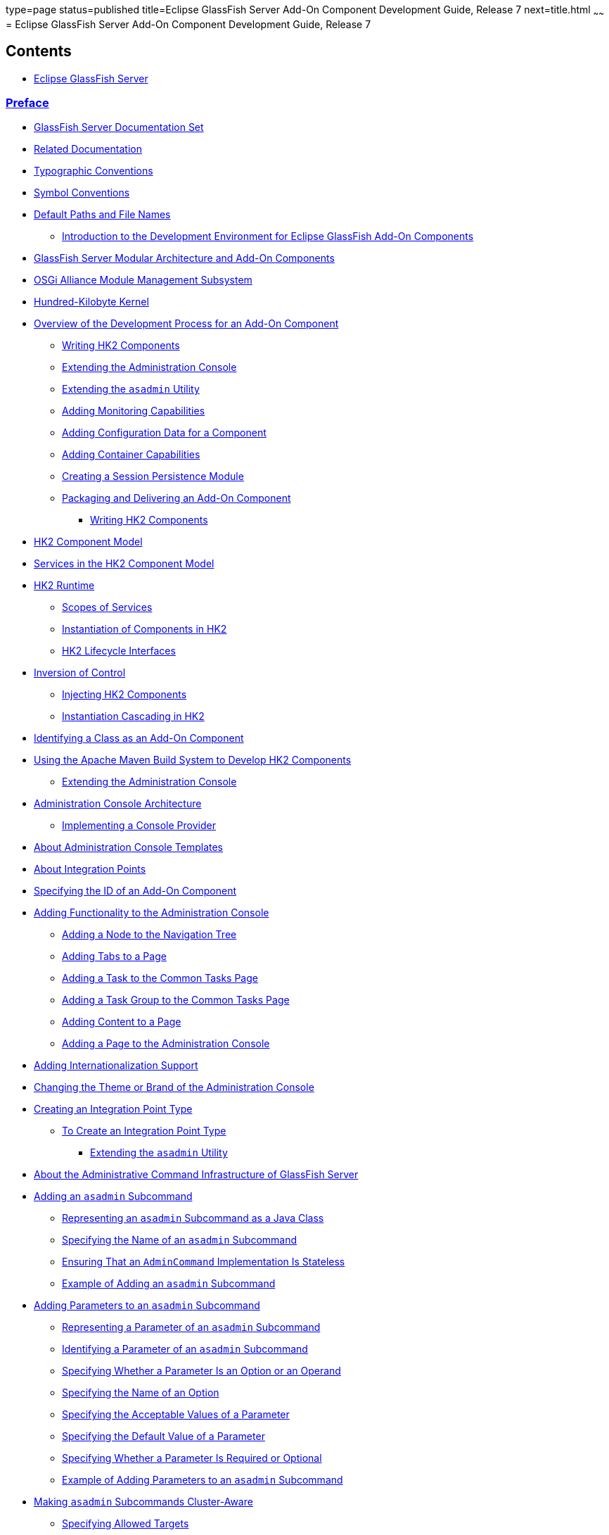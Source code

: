 type=page
status=published
title=Eclipse GlassFish Server Add-On Component Development Guide, Release 7
next=title.html
~~~~~~
= Eclipse GlassFish Server Add-On Component Development Guide, Release 7

[[contents]]
== Contents

* link:title.html#eclipse-glassfish-server[Eclipse GlassFish Server]

=== link:preface.html#preface[Preface]

** link:preface.html#GSACG00079[GlassFish Server Documentation Set]
** link:preface.html#GSACG00080[Related Documentation]
** link:preface.html#GSACG00081[Typographic Conventions]
** link:preface.html#GSACG00082[Symbol Conventions]
** link:preface.html#GSACG00083[Default Paths and File Names]
* link:introduction.html#GSACG00001[Introduction to the Development Environment for Eclipse GlassFish Add-On Components]
** link:introduction.html#GSACG00087[GlassFish Server Modular Architecture and Add-On Components]
** link:introduction.html#GSACG00088[OSGi Alliance Module Management Subsystem]
** link:introduction.html#GSACG00089[Hundred-Kilobyte Kernel]
** link:introduction.html#GSACG00090[Overview of the Development Process for an Add-On Component]
*** link:introduction.html#GSACG00173[Writing HK2 Components]
*** link:introduction.html#GSACG00174[Extending the Administration Console]
*** link:introduction.html#GSACG00175[Extending the `asadmin` Utility]
*** link:introduction.html#GSACG00176[Adding Monitoring Capabilities]
*** link:introduction.html#GSACG00177[Adding Configuration Data for a Component]
*** link:introduction.html#GSACG00178[Adding Container Capabilities]
*** link:introduction.html#GSACG00179[Creating a Session Persistence Module]
*** link:introduction.html#GSACG00180[Packaging and Delivering an Add-On Component]
* link:writing-hk2-components.html#GSACG00002[Writing HK2 Components]
** link:writing-hk2-components.html#GSACG00091[HK2 Component Model]
** link:writing-hk2-components.html#GSACG00092[Services in the HK2 Component Model]
** link:writing-hk2-components.html#GSACG00093[HK2 Runtime]
*** link:writing-hk2-components.html#GSACG00181[Scopes of Services]
*** link:writing-hk2-components.html#GSACG00182[Instantiation of Components in HK2]
*** link:writing-hk2-components.html#GSACG00183[HK2 Lifecycle Interfaces]
** link:writing-hk2-components.html#GSACG00094[Inversion of Control]
*** link:writing-hk2-components.html#GSACG00184[Injecting HK2 Components]
*** link:writing-hk2-components.html#GSACG00186[Instantiation Cascading in HK2]
** link:writing-hk2-components.html#GSACG00095[Identifying a Class as an Add-On Component]
** link:writing-hk2-components.html#GSACG00096[Using the Apache Maven Build System to Develop HK2 Components]
* link:extending-the-admin-console.html#GSACG00003[Extending the Administration Console]
** link:extending-the-admin-console.html#GSACG00097[Administration Console Architecture]
*** link:extending-the-admin-console.html#GSACG00187[Implementing a Console Provider]
** link:extending-the-admin-console.html#GSACG00098[About Administration Console Templates]
** link:extending-the-admin-console.html#GSACG00099[About Integration Points]
** link:extending-the-admin-console.html#GSACG00100[Specifying the ID of an Add-On Component]
** link:extending-the-admin-console.html#GSACG00101[Adding Functionality to the Administration Console]
*** link:extending-the-admin-console.html#GSACG00188[Adding a Node to the Navigation Tree]
*** link:extending-the-admin-console.html#GSACG00189[Adding Tabs to a Page]
*** link:extending-the-admin-console.html#GSACG00190[Adding a Task to the Common Tasks Page]
*** link:extending-the-admin-console.html#GSACG00191[Adding a Task Group to the Common Tasks Page]
*** link:extending-the-admin-console.html#GSACG00192[Adding Content to a Page]
*** link:extending-the-admin-console.html#GSACG00193[Adding a Page to the Administration Console]
** link:extending-the-admin-console.html#GSACG00102[Adding Internationalization Support]
** link:extending-the-admin-console.html#GSACG00103[Changing the Theme or Brand of the Administration Console]
** link:extending-the-admin-console.html#GSACG00104[Creating an Integration Point Type]
*** link:extending-the-admin-console.html#sthref4[To Create an Integration Point Type]
* link:extending-asadmin.html#GSACG00004[Extending the `asadmin` Utility]
** link:extending-asadmin.html#GSACG00105[About the Administrative Command Infrastructure of GlassFish Server]
** link:extending-asadmin.html#GSACG00107[Adding an `asadmin` Subcommand]
*** link:extending-asadmin.html#GSACG00194[Representing an `asadmin` Subcommand as a Java Class]
*** link:extending-asadmin.html#GSACG00195[Specifying the Name of an `asadmin` Subcommand]
*** link:extending-asadmin.html#GSACG00196[Ensuring That an `AdminCommand` Implementation Is Stateless]
*** link:extending-asadmin.html#GSACG00197[Example of Adding an `asadmin` Subcommand]
** link:extending-asadmin.html#GSACG00108[Adding Parameters to an `asadmin` Subcommand]
*** link:extending-asadmin.html#GSACG00198[Representing a Parameter of an `asadmin` Subcommand]
*** link:extending-asadmin.html#GSACG00199[Identifying a Parameter of an `asadmin` Subcommand]
*** link:extending-asadmin.html#GSACG00200[Specifying Whether a Parameter Is an Option or an Operand]
*** link:extending-asadmin.html#GSACG00201[Specifying the Name of an Option]
*** link:extending-asadmin.html#GSACG00202[Specifying the Acceptable Values of a Parameter]
*** link:extending-asadmin.html#GSACG00203[Specifying the Default Value of a Parameter]
*** link:extending-asadmin.html#GSACG00204[Specifying Whether a Parameter Is Required or Optional]
*** link:extending-asadmin.html#GSACG00205[Example of Adding Parameters to an `asadmin` Subcommand]
** link:extending-asadmin.html#GSACG00109[Making `asadmin` Subcommands Cluster-Aware]
*** link:extending-asadmin.html#GSACG00206[Specifying Allowed Targets]
*** link:extending-asadmin.html#GSACG00207[The `Target` Utility]
*** link:extending-asadmin.html#GSACG00208[Specifying `asadmin` Subcommand Execution]
*** link:extending-asadmin.html#GSACG00209[Subcommand Preprocessing and Postprocessing]
*** link:extending-asadmin.html#GSACG00210[Running a Command from Another Command]
** link:extending-asadmin.html#GSACG00110[Adding Message Text Strings to an `asadmin` Subcommand]
** link:extending-asadmin.html#GSACG00111[Enabling an `asadmin` Subcommand to Run]
** link:extending-asadmin.html#GSACG00112[Setting the Context of an `asadmin` Subcommand]
** link:extending-asadmin.html#GSACG00113[Changing the Brand in the GlassFish Server CLI]
** link:extending-asadmin.html#GSACG00114[Examples of Extending the `asadmin` Utility]
** link:extending-asadmin.html#GSACG00115[Implementing Create, Delete, and List Commands Using Annotations]
*** link:extending-asadmin.html#GSACG00211[Command Patterns]
*** link:extending-asadmin.html#GSACG00212[Resolvers]
*** link:extending-asadmin.html#GSACG00213[The `@Create` Annotation]
*** link:extending-asadmin.html#GSACG00214[The `@Delete` Annotation]
*** link:extending-asadmin.html#GSACG00215[The `@Listing` Annotation]
*** link:extending-asadmin.html#GSACG00216[Create Command Decorators]
*** link:extending-asadmin.html#GSACG00217[Delete Command Decorators]
*** link:extending-asadmin.html#GSACG00218[Specifying Command Execution]
*** link:extending-asadmin.html#GSACG00219[Using Multiple Command Annotations]
* link:adding-monitoring-capabilities.html#GSACG00005[Adding Monitoring Capabilities]
** link:adding-monitoring-capabilities.html#GSACG00116[Defining Statistics That Are to Be Monitored]
*** link:adding-monitoring-capabilities.html#GSACG00220[Defining an Event Provider]
*** link:adding-monitoring-capabilities.html#GSACG00221[Sending an Event]
** link:adding-monitoring-capabilities.html#GSACG00117[Updating the Monitorable Object Tree]
*** link:adding-monitoring-capabilities.html#GSACG00222[Creating Event Listeners]
*** link:adding-monitoring-capabilities.html#GSACG00223[Representing a Component's Statistics in an Event Listener Class]
*** link:adding-monitoring-capabilities.html#GSACG00224[Subscribing to Events From Event Provider Classes]
*** link:adding-monitoring-capabilities.html#GSACG00225[Listening for Events From Classes That Are Not Event Providers]
*** link:adding-monitoring-capabilities.html#GSACG00226[Registering an Event Listener]
** link:adding-monitoring-capabilities.html#GSACG00118[Dotted Names and REST URLs for an Add-On Component's Statistics]
** link:adding-monitoring-capabilities.html#GSACG00119[Adding a Type to the `monitor` Command]
** link:adding-monitoring-capabilities.html#GSACG00120[Example of Adding Monitoring Capabilities]
* link:adding-configuration-data.html#GSACG00006[Adding Configuration Data for a Component]
** link:adding-configuration-data.html#GSACG00121[How GlassFish Server Stores Configuration Data]
** link:adding-configuration-data.html#GSACG00122[Defining an Element]
*** link:adding-configuration-data.html#GSACG00074[To Define an Element]
** link:adding-configuration-data.html#GSACG00123[Defining an Attribute of an Element]
*** link:adding-configuration-data.html#GSACG00227[Representing an Attribute of an Element]
*** link:adding-configuration-data.html#GSACG00228[Specifying the Data Type of an Attribute]
*** link:adding-configuration-data.html#GSACG00229[Identifying an Attribute of an Element]
*** link:adding-configuration-data.html#GSACG00230[Specifying the Name of an Attribute]
*** link:adding-configuration-data.html#GSACG00231[Specifying the Default Value of an Attribute]
*** link:adding-configuration-data.html#GSACG00232[Specifying Whether an Attribute Is Required or Optional]
*** link:adding-configuration-data.html#GSACG00233[Example of Defining an Attribute of an Element]
** link:adding-configuration-data.html#GSACG00124[Defining a Subelement]
*** link:adding-configuration-data.html#GSACG00075[To Define a Subelement]
** link:adding-configuration-data.html#GSACG00125[Validating Configuration Data]
** link:adding-configuration-data.html#GSACG00126[Initializing a Component's Configuration Data]
*** link:adding-configuration-data.html#GSACG00076[To Define a Component's Initial Configuration Data]
*** link:adding-configuration-data.html#GSACG00077[To Write a Component's Initial Configuration Data to the `domain.xml` File]
** link:adding-configuration-data.html#GSACG00127[Creating a Transaction to Update Configuration Data]
*** link:adding-configuration-data.html#GSACG00078[To Create a Transaction to Update Configuration Data]
** link:adding-configuration-data.html#GSACG00128[Dotted Names and REST URLs of Configuration Attributes]
** link:adding-configuration-data.html#GSACG00131[Examples of Adding Configuration Data for a Component]
* link:adding-container-capabilities.html#GSACG00007[Adding Container Capabilities]
** link:adding-container-capabilities.html#GSACG00132[Creating a `Container` Implementation]
*** link:adding-container-capabilities.html#GSACG00234[Marking the Class With the `@Service` Annotation]
*** link:adding-container-capabilities.html#GSACG00235[Implementing the `Container` Interface]
** link:adding-container-capabilities.html#GSACG00133[Adding an Archive Type]
*** link:adding-container-capabilities.html#GSACG00236[Implementing the `ArchiveHandler` Interface]
** link:adding-container-capabilities.html#GSACG00134[Creating Connector Modules]
*** link:adding-container-capabilities.html#GSACG00237[Associating File Types With Containers by Using the `Sniffer` Interface]
** link:adding-container-capabilities.html#GSACG00135[Example of Adding Container Capabilities]
*** link:adding-container-capabilities.html#GSACG00238[Container Component Code]
*** link:adding-container-capabilities.html#GSACG00239[Web Client Code]
* link:session-persistence-modules.html#GSACG00008[Creating a Session Persistence Module]
** link:session-persistence-modules.html#GSACG00141[Implementing the `PersistenceStrategyBuilder` Interface]
* link:packaging-integrating-delivering.html#GSACG00009[Packaging, Integrating, and Delivering an Add-On Component]
** link:packaging-integrating-delivering.html#GSACG00142[Packaging an Add-On Component]
** link:packaging-integrating-delivering.html#GSACG00143[Integrating an Add-On Component With GlassFish Server]
** link:packaging-integrating-delivering.html#GSACG00144[Delivering an Add-On Component Through Update Tool]
* link:integration-point-reference.html#GSACG00010[Integration Point Reference]
** link:integration-point-reference.html#GSACG00145[Integration Point Attributes]
** link:integration-point-reference.html#GSACG00146[`org.glassfish.admingui:navNode` Integration Point]
** link:integration-point-reference.html#GSACG00147[`org.glassfish.admingui:rightPanel` Integration Point]
** link:integration-point-reference.html#GSACG00148[`org.glassfish.admingui:rightPanelTitle` Integration Point]
** link:integration-point-reference.html#GSACG00149[`org.glassfish.admingui:serverInstTab` Integration Point]
** link:integration-point-reference.html#GSACG00150[`org.glassfish.admingui:commonTask` Integration Point]
** link:integration-point-reference.html#GSACG00151[`org.glassfish.admingui:configuration` Integration Point]
** link:integration-point-reference.html#GSACG00152[`org.glassfish.admingui:resources` Integration Point]
** link:integration-point-reference.html#GSACG00153[`org.glassfish.admingui:customtheme` Integration Point]
** link:integration-point-reference.html#GSACG00154[`org.glassfish.admingui:masthead` Integration Point]
** link:integration-point-reference.html#GSACG00155[`org.glassfish.admingui:loginimage` Integration Point]
** link:integration-point-reference.html#GSACG00156[`org.glassfish.admingui:loginform` Integration Point]
** link:integration-point-reference.html#GSACG00157[`org.glassfish.admingui:versioninfo` Integration Point]
